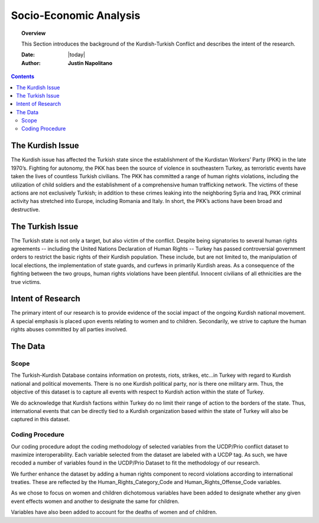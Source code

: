 .. _socioecon:



#######################
Socio-Economic Analysis
#######################



.. topic:: Overview

    This Section introduces the background of the Kurdish-Turkish Conflict and describes the intent of the research. 


    :Date: |today|
    :Author: **Justin Napolitano**



.. contents:: 
    :depth: 3


The Kurdish Issue
=================


The Kurdish issue has affected the Turkish state since the establishment of the Kurdistan Workers’ Party (PKK) in the late 1970’s. Fighting for autonomy, the PKK has been the source of violence in southeastern Turkey, as terroristic events have taken the lives of countless Turkish civilians. The PKK has committed a range of human rights violations, including the utilization of child soldiers and the establishment of a comprehensive human trafficking network. The victims of these actions are not exclusively Turkish; in addition to these crimes leaking into the neighboring Syria and Iraq, PKK criminal activity has stretched into Europe, including Romania and Italy. In short, the PKK’s actions have been broad and destructive.


The Turkish Issue
=================

The Turkish state is not only a target, but also victim of the conflict. Despite being signatories to several human rights agreements -- including the United Nations Declaration of Human Rights -- Turkey has passed controversial government orders to restrict the basic rights of their Kurdish population. These include, but are not limited to, the manipulation of local elections, the implementation of state guards, and curfews in primarily Kurdish areas. As a consequence of the fighting between the two groups, human rights violations have been plentiful.  Innocent civilians of all ethnicities are the true victims.


Intent of Research
===================

The primary intent of our research is to provide evidence of the social impact of the ongoing Kurdish national movement.  A special emphasis is placed upon events relating to women and to children. Secondarily, we strive to capture the human rights abuses committed by all parties involved.  

The Data
========

Scope
-----

The Turkish-Kurdish Database contains information on protests, riots, strikes, etc…in Turkey with regard to Kurdish national and political movements.  There is no one Kurdish political party, nor is there one military arm.  Thus, the objective of this dataset is to capture all events with respect to Kurdish action within the state of Turkey.  

We do acknowledge that Kurdish factions within Turkey do no limit their range of action to the borders of the state.  Thus, international events that can be directly tied to a Kurdish organization based within the state of Turkey will also be captured in this dataset.  

Coding Procedure
----------------

Our coding procedure adopt the coding methodology of selected variables from the UCDP/Prio conflict dataset to maximize interoperability.   Each variable selected from the dataset are labeled with a UCDP tag.  As such, we have recoded a number of variables found in the UCDP/Prio Dataset to fit the methodology of our research. 

We further enhance the dataset by adding a human rights component to record violations according to international treaties.  These are reflected by the Human_Rights_Category_Code and Human_Rights_Offense_Code variables.  

As we chose to focus on women and children dichotomous variables have been added to designate whether any given event effects women and another to designate the same for children. 

Variables have also been added to account for the deaths of women and of children. 